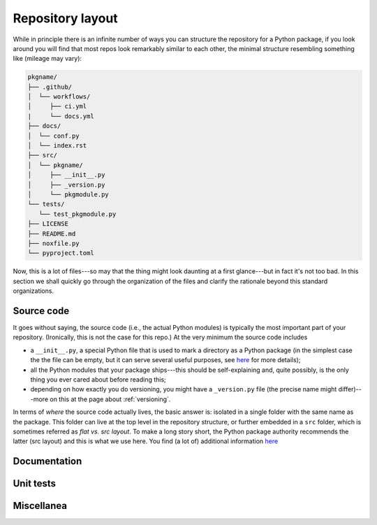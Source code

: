 .. _layout:

Repository layout
=================

While in principle there is an infinite number of ways you can structure the
repository for a Python package, if you look around you will find that most repos
look remarkably similar to each other, the minimal structure resembling something
like (mileage may vary):

.. code-block:: text

   pkgname/
   ├── .github/
   │  └── workflows/
   │     ├── ci.yml
   |     └── docs.yml
   ├── docs/
   │  └── conf.py
   │  └── index.rst
   ├── src/
   │  └── pkgname/
   │     ├── __init__.py
   │     ├── _version.py
   │     └── pkgmodule.py
   └── tests/
      └── test_pkgmodule.py
   ├── LICENSE
   ├── README.md
   ├── noxfile.py
   └── pyproject.toml

Now, this is a lot of files---so may that the thing might look daunting at a first
glance---but in fact it's not too bad. In this section we shall quickly go through
the organization of the files and clarify the rationale beyond this standard organizations.

Source code
-----------

It goes without saying, the source code (i.e., the actual Python modules) is
typically the most important part of your repository. (Ironically, this is not the case
for this repo.) At the very minimum the source code includes

* a ``__init__.py``, a special Python file that is used to mark a directory as a
  Python package (in the simplest case the the file can be empty, but it can serve
  several useful purposes, see `here <https://docs.python.org/3/tutorial/modules.html#packages>`_
  for more details);
* all the Python modules that your package ships---this should be self-explaining and,
  quite possibly, is the only thing you ever cared about before reading this;
* depending on how exactly you do versioning, you might have a ``_version.py`` file
  (the precise name might differ)---more on this at the page about :ref:`versioning`.

In terms of `where` the source code actually lives, the basic answer is: isolated in a
single folder with the same name as the package. This folder can live at the top level
in the repository structure, or further embedded in a ``src`` folder, which is sometimes
referred as `flat vs. src layout`. To make a long story short, the Python package authority
recommends the latter (src layout) and this is what we use here. You find (a lot of)
additional information
`here <https://packaging.python.org/en/latest/discussions/src-layout-vs-flat-layout/>`_

.. seealso::
   :ref:`versioning`


Documentation
-------------


.. seealso::
   :ref:`documentation`


Unit tests
----------


.. seealso::
   :ref:`testing`



Miscellanea
-----------